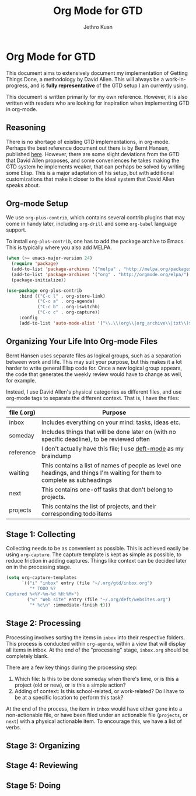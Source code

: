 #+TITLE: Org Mode for GTD
#+AUTHOR: Jethro Kuan
#+STARTUP: showall

* Org Mode for GTD
This document aims to extensively document my implementation of
Getting Things Done, a methodology by David Allen. This will always be
a work-in-progress, and is *fully representative* of the GTD setup I
am currently using.

This document is written primarily for my own reference.
However, it is also written with readers who are looking for
inspiration when implementing GTD in org-mode.

** Reasoning 
There is no shortage of existing GTD implementations, in org-mode.
Perhaps the best reference document out there is by Bernt Hansen,
published [[http://doc.norang.ca/org-mode.html][here]]. However, there are some slight deviations from the GTD
that David Allen proposes, and some conveniences he takes making the
GTD system he implements weaker, that can perhaps be solved by writing
some Elisp. This is a major adaptation of his setup, but with
additional customizations that make it closer to the ideal system that
David Allen speaks about.

** Org-mode Setup
We use =org-plus-contrib=, which contains several contrib plugins that
may come in handy later, including =org-drill= and some =org-babel=
language support.

To install =org-plus-contrib=, one has to add the package archive to
Emacs. This is typically where you also add MELPA.

#+BEGIN_SRC emacs-lisp :tangle no
(when (>= emacs-major-version 24)
  (require 'package)
  (add-to-list 'package-archives '("melpa" . "http://melpa.org/packages/") t)
  (add-to-list 'package-archives '("org" . "http://orgmode.org/elpa/") t)
  (package-initialize))
#+END_SRC

#+BEGIN_SRC emacs-lisp :tangle yes
(use-package org-plus-contrib
     :bind (("C-c l" . org-store-link)
            ("C-c a" . org-agenda)
            ("C-c b" . org-iswitchb)
            ("C-c c" . org-capture))
     :config
     (add-to-list 'auto-mode-alist '("\\.\\(org\\|org_archive\\|txt\\)$" . org-mode)))
#+END_SRC

** Organizing Your Life Into Org-mode Files
Bernt Hansen uses separate files as logical groups, such as a
separation between work and life. This may suit your purpose, but this
makes it a lot harder to write general Elisp code for. Once a new
logical group appears, the code that generates the weekly review would
have to change as well, for example.

Instead, I use David Allen's physical categories as different files,
and use org-mode tags to separate the different context. That is, I
have the files:

| file (.org) | Purpose                                                                                                                   |
|-------------+---------------------------------------------------------------------------------------------------------------------------|
| inbox       | Includes everything on your mind: tasks, ideas etc.                                                                       |
| someday     | Includes things that will be done later on (with no specific deadline), to be reviewed often                              |
| reference   | I don't actually have this file; I use [[http://jblevins.org/projects/deft/%5Ddeft-mode][deft-mode]] as my braindump                                                          |
| waiting     | This contains a list of names of people as level one headings, and things I'm waiting for them to complete as subheadings |
| next        | This contains one-off tasks that don't belong to projects.                                                                |
| projects    | This contains the list of projects, and their corresponding todo items                                                    |

** Stage 1: Collecting
Collecting needs to be as convenient as possible. This is achieved
easily be using =org-capture=. The capture template is kept as simple
as possible, to reduce friction in adding captures. Things like
context can be decided later on in the processing stage.

#+BEGIN_SRC emacs-lisp :tangle yes
  (setq org-capture-templates
        `(("i" "inbox" entry (file "~/.org/gtd/inbox.org")
           "* TODO %?
  Captured %<%Y-%m-%d %H:%M>")
          ("w" "Web site" entry (file "~/.org/deft/websites.org")
           "* %c\n" :immediate-finish t)))
#+END_SRC

** Stage 2: Processing
Processing involves sorting the items in =inbox= into their respective
folders. This process is conducted within =org-agenda=, within a view
that will display all items in inbox. At the end of the "processing"
stage, =inbox.org= should be completely blank.

There are a few key things during the processing step:

1. Which file: Is this to be done someday when there's time, or is
   this a project (old or new), or is this a simple action?
2. Adding of context: Is this school-related, or work-related? Do I
   have to be at a specific location to perform this task?

At the end of the process, the item in =inbox= would have either gone
into a non-actionable file, or have been filed under an actionable
file (=projects=, or =next=) with a physical actionable item. To
encourage this, we have a list of verbs.

** Stage 3: Organizing

** Stage 4: Reviewing

** Stage 5: Doing
